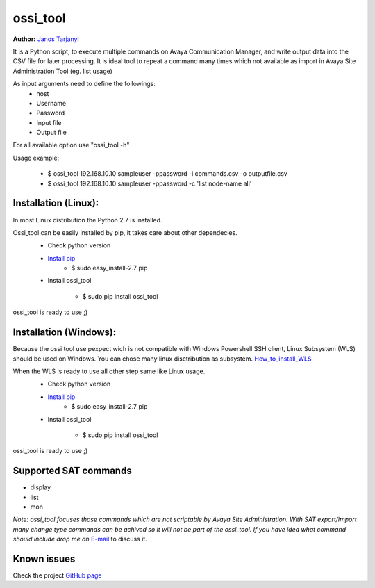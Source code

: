 ossi_tool
=========
**Author:** `Janos Tarjanyi`_

.. _Janos Tarjanyi: janos.tarjanyi@gmail.com




It is a Python script, to execute multiple commands on Avaya Communication Manager,
and write output data into the CSV file for later processing. It is ideal tool to
repeat a command many times which not available as import in Avaya Site Administration
Tool (eg. list usage)

As input arguments need to define the followings:
    - host
    - Username
    - Password
    - Input file
    - Output file

For all available option use "ossi_tool -h" 

Usage example:

    - $ ossi_tool 192.168.10.10 sampleuser -ppassword -i commands.csv -o outputfile.csv

    - $ ossi_tool 192.168.10.10 sampleuser -ppassword -c 'list node-name all'


Installation (Linux):
---------------------

In most Linux distribution the Python 2.7 is installed.

Ossi_tool can be easily installed by pip, it takes care about other dependecies.
    - Check python version
    - `Install pip`_
        - $ sudo easy_install-2.7 pip

    .. _Install pip: https://www.tecmint.com/install-pip-in-linux/           
    
    - Install ossi_tool

        - $ sudo pip install ossi_tool

ossi_tool is ready to use ;)


Installation (Windows):
------------------------

Because the ossi tool use pexpect wich is not compatible with Windows Powershell SSH client,
Linux Subsystem (WLS) should be used on Windows. You can chose many linux disctribution as
subsystem. `How_to_install_WLS`_ 

.. _How_to_install_WLS: https://docs.microsoft.com/en-us/windows/wsl/install-win10

When the WLS is ready to use all other step same like Linux usage.
    - Check python version
    - `Install pip`_
        - $ sudo easy_install-2.7 pip
        
    .. _Install pip: https://www.tecmint.com/install-pip-in-linux/           
    
    - Install ossi_tool

        - $ sudo pip install ossi_tool    

ossi_tool is ready to use ;)

Supported SAT commands
----------------------
- display
- list
- mon

*Note:
ossi_tool focuses those commands which are not scriptable by Avaya Site
Administration. With SAT export/import many change type commands can be achived
so it will not be part of the ossi_tool. If you have idea what command should include
drop me an* `E-mail`_ to discuss it.

.. _E-mail: janos.tarjanyi@gmail.com





Known issues
---------------------

Check the project `GitHub page`_

.. _GitHub page: https://github.com/deesnow/ossi_tool/issues
